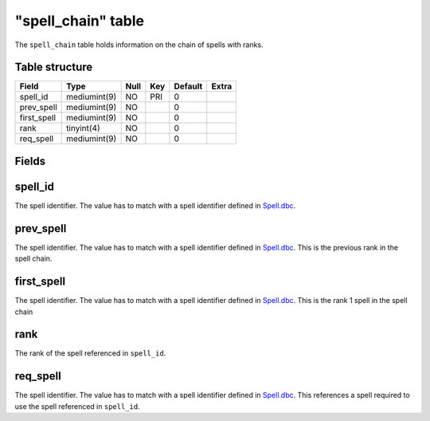 .. _db-world-spell-chain:

====================
"spell\_chain" table
====================

The ``spell_chain`` table holds information on the chain of spells with
ranks.

Table structure
---------------

+----------------+----------------+--------+-------+-----------+---------+
| Field          | Type           | Null   | Key   | Default   | Extra   |
+================+================+========+=======+===========+=========+
| spell\_id      | mediumint(9)   | NO     | PRI   | 0         |         |
+----------------+----------------+--------+-------+-----------+---------+
| prev\_spell    | mediumint(9)   | NO     |       | 0         |         |
+----------------+----------------+--------+-------+-----------+---------+
| first\_spell   | mediumint(9)   | NO     |       | 0         |         |
+----------------+----------------+--------+-------+-----------+---------+
| rank           | tinyint(4)     | NO     |       | 0         |         |
+----------------+----------------+--------+-------+-----------+---------+
| req\_spell     | mediumint(9)   | NO     |       | 0         |         |
+----------------+----------------+--------+-------+-----------+---------+

Fields
------

spell\_id
---------

The spell identifier. The value has to match with a spell identifier
defined in `Spell.dbc <../dbc/Spell.dbc>`__.

prev\_spell
-----------

The spell identifier. The value has to match with a spell identifier
defined in `Spell.dbc <../dbc/Spell.dbc>`__. This is the previous rank
in the spell chain.

first\_spell
------------

The spell identifier. The value has to match with a spell identifier
defined in `Spell.dbc <../dbc/Spell.dbc>`__. This is the rank 1 spell in
the spell chain

rank
----

The rank of the spell referenced in ``spell_id``.

req\_spell
----------

The spell identifier. The value has to match with a spell identifier
defined in `Spell.dbc <../dbc/Spell.dbc>`__. This references a spell
required to use the spell referenced in ``spell_id``.

